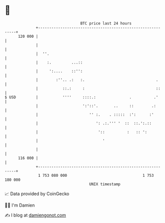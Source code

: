 * 👋

#+begin_example
                                     BTC price last 24 hours                    
                 +------------------------------------------------------------+ 
         120 000 |                                                            | 
                 |                                                            | 
                 |  ''.                                                       | 
                 |    :.         ...::                                        | 
                 |     ':....    ::'':                                        | 
                 |        :''.. .:   :.                                .      | 
                 |           ::.:     :                                ::     | 
   $ USD         |           ''''     ::::.:               .          .'      | 
                 |                    ':'::'.       ..     ::        .:       | 
                 |                       '' :.    . :::::  :':      :'        | 
                 |                          ': .:.''' '  ::  ::.':.::         | 
                 |                           '::          :   :: ':           | 
                 |                             '                              | 
                 |                                                            | 
         116 000 |                                                            | 
                 +------------------------------------------------------------+ 
                  1 753 080 000                                  1 753 180 000  
                                         UNIX timestamp                         
#+end_example
📈 Data provided by CoinGecko

🧑‍💻 I'm Damien

✍️ I blog at [[https://www.damiengonot.com][damiengonot.com]]
